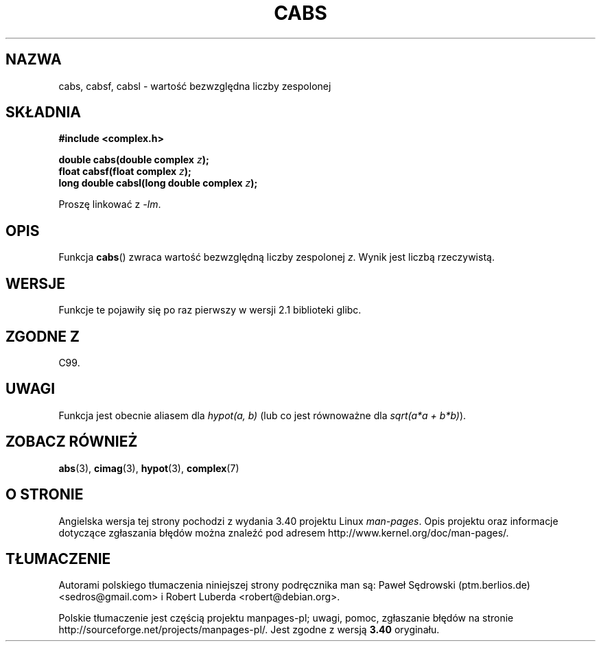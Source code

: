 .\" Copyright 2002 Walter Harms (walter.harms@informatik.uni-oldenburg.de)
.\" Distributed under GPL
.\"
.\"*******************************************************************
.\"
.\" This file was generated with po4a. Translate the source file.
.\"
.\"*******************************************************************
.\" This file is distributed under the same license as original manpage
.\" Copyright of the original manpage:
.\" Copyright © 2002 Walter Harms (GPL-1)
.\" Copyright © of Polish translation:
.\" Paweł Sędrowski (ptm.berlios.de) <sedros@gmail.com>, 2006.
.\" Robert Luberda <robert@debian.org>, 2012.
.TH CABS 3 2008\-08\-11 "" "Podręcznik programisty Linuksa"
.SH NAZWA
cabs, cabsf, cabsl \- wartość bezwzględna liczby zespolonej
.SH SKŁADNIA
\fB#include <complex.h>\fP
.sp
\fBdouble cabs(double complex \fP\fIz\fP\fB);\fP
.br
\fBfloat cabsf(float complex \fP\fIz\fP\fB);\fP
.br
\fBlong double cabsl(long double complex \fP\fIz\fP\fB);\fP
.sp
Proszę linkować z \fI\-lm\fP.
.SH OPIS
Funkcja \fBcabs\fP() zwraca wartość bezwzględną liczby zespolonej \fIz\fP. Wynik
jest liczbą rzeczywistą.
.SH WERSJE
Funkcje te pojawiły się po raz pierwszy w wersji 2.1 biblioteki glibc.
.SH "ZGODNE Z"
C99.
.SH UWAGI
Funkcja jest obecnie aliasem dla \fIhypot(a,\ b)\fP (lub co jest równoważne dla
\fIsqrt(a*a\ +\ b*b)\fP).
.SH "ZOBACZ RÓWNIEŻ"
\fBabs\fP(3), \fBcimag\fP(3), \fBhypot\fP(3), \fBcomplex\fP(7)
.SH "O STRONIE"
Angielska wersja tej strony pochodzi z wydania 3.40 projektu Linux
\fIman\-pages\fP. Opis projektu oraz informacje dotyczące zgłaszania błędów
można znaleźć pod adresem http://www.kernel.org/doc/man\-pages/.
.SH TŁUMACZENIE
Autorami polskiego tłumaczenia niniejszej strony podręcznika man są:
Paweł Sędrowski (ptm.berlios.de) <sedros@gmail.com>
i
Robert Luberda <robert@debian.org>.
.PP
Polskie tłumaczenie jest częścią projektu manpages-pl; uwagi, pomoc, zgłaszanie błędów na stronie http://sourceforge.net/projects/manpages-pl/. Jest zgodne z wersją \fB 3.40 \fPoryginału.
